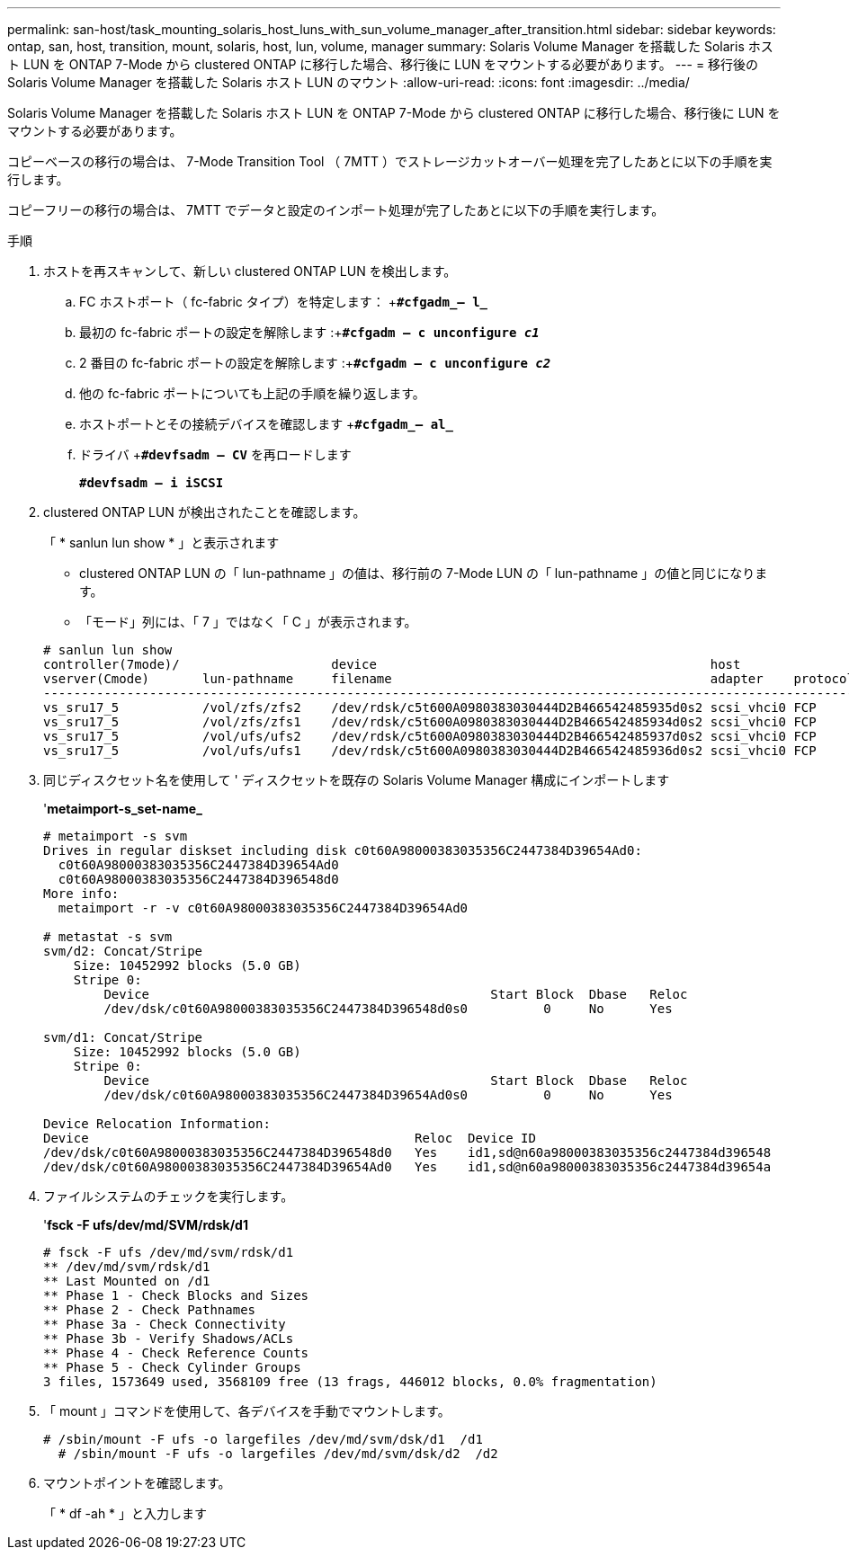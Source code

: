 ---
permalink: san-host/task_mounting_solaris_host_luns_with_sun_volume_manager_after_transition.html 
sidebar: sidebar 
keywords: ontap, san, host, transition, mount, solaris, host, lun, volume, manager 
summary: Solaris Volume Manager を搭載した Solaris ホスト LUN を ONTAP 7-Mode から clustered ONTAP に移行した場合、移行後に LUN をマウントする必要があります。 
---
= 移行後の Solaris Volume Manager を搭載した Solaris ホスト LUN のマウント
:allow-uri-read: 
:icons: font
:imagesdir: ../media/


[role="lead"]
Solaris Volume Manager を搭載した Solaris ホスト LUN を ONTAP 7-Mode から clustered ONTAP に移行した場合、移行後に LUN をマウントする必要があります。

コピーベースの移行の場合は、 7-Mode Transition Tool （ 7MTT ）でストレージカットオーバー処理を完了したあとに以下の手順を実行します。

コピーフリーの移行の場合は、 7MTT でデータと設定のインポート処理が完了したあとに以下の手順を実行します。

.手順
. ホストを再スキャンして、新しい clustered ONTAP LUN を検出します。
+
.. FC ホストポート（ fc-fabric タイプ）を特定します： +`*#cfgadm_– l_*`
.. 最初の fc-fabric ポートの設定を解除します :+`*#cfgadm – c unconfigure _c1_*`
.. 2 番目の fc-fabric ポートの設定を解除します :+`*#cfgadm – c unconfigure _c2_*`
.. 他の fc-fabric ポートについても上記の手順を繰り返します。
.. ホストポートとその接続デバイスを確認します +`*#cfgadm_– al_*`
.. ドライバ +`*#devfsadm – CV*` を再ロードします
+
`*#devfsadm – i iSCSI*`



. clustered ONTAP LUN が検出されたことを確認します。
+
「 * sanlun lun show * 」と表示されます

+
** clustered ONTAP LUN の「 lun-pathname 」の値は、移行前の 7-Mode LUN の「 lun-pathname 」の値と同じになります。
** 「モード」列には、「 7 」ではなく「 C 」が表示されます。


+
[listing]
----
# sanlun lun show
controller(7mode)/                    device                                            host                  lun
vserver(Cmode)       lun-pathname     filename                                          adapter    protocol   size    mode
--------------------------------------------------------------------------------------------------------------------------
vs_sru17_5           /vol/zfs/zfs2    /dev/rdsk/c5t600A0980383030444D2B466542485935d0s2 scsi_vhci0 FCP        6g      C
vs_sru17_5           /vol/zfs/zfs1    /dev/rdsk/c5t600A0980383030444D2B466542485934d0s2 scsi_vhci0 FCP        6g      C
vs_sru17_5           /vol/ufs/ufs2    /dev/rdsk/c5t600A0980383030444D2B466542485937d0s2 scsi_vhci0 FCP        5g      C
vs_sru17_5           /vol/ufs/ufs1    /dev/rdsk/c5t600A0980383030444D2B466542485936d0s2 scsi_vhci0 FCP        5g      C
----
. 同じディスクセット名を使用して ' ディスクセットを既存の Solaris Volume Manager 構成にインポートします
+
'*metaimport-s_set-name_*

+
[listing]
----
# metaimport -s svm
Drives in regular diskset including disk c0t60A98000383035356C2447384D39654Ad0:
  c0t60A98000383035356C2447384D39654Ad0
  c0t60A98000383035356C2447384D396548d0
More info:
  metaimport -r -v c0t60A98000383035356C2447384D39654Ad0

# metastat -s svm
svm/d2: Concat/Stripe
    Size: 10452992 blocks (5.0 GB)
    Stripe 0:
        Device                                             Start Block  Dbase   Reloc
        /dev/dsk/c0t60A98000383035356C2447384D396548d0s0          0     No      Yes

svm/d1: Concat/Stripe
    Size: 10452992 blocks (5.0 GB)
    Stripe 0:
        Device                                             Start Block  Dbase   Reloc
        /dev/dsk/c0t60A98000383035356C2447384D39654Ad0s0          0     No      Yes

Device Relocation Information:
Device                                           Reloc  Device ID
/dev/dsk/c0t60A98000383035356C2447384D396548d0   Yes    id1,sd@n60a98000383035356c2447384d396548
/dev/dsk/c0t60A98000383035356C2447384D39654Ad0   Yes    id1,sd@n60a98000383035356c2447384d39654a
----
. ファイルシステムのチェックを実行します。
+
'*fsck -F ufs/dev/md/SVM/rdsk/d1*

+
[listing]
----
# fsck -F ufs /dev/md/svm/rdsk/d1
** /dev/md/svm/rdsk/d1
** Last Mounted on /d1
** Phase 1 - Check Blocks and Sizes
** Phase 2 - Check Pathnames
** Phase 3a - Check Connectivity
** Phase 3b - Verify Shadows/ACLs
** Phase 4 - Check Reference Counts
** Phase 5 - Check Cylinder Groups
3 files, 1573649 used, 3568109 free (13 frags, 446012 blocks, 0.0% fragmentation)
----
. 「 mount 」コマンドを使用して、各デバイスを手動でマウントします。
+
[listing]
----
# /sbin/mount -F ufs -o largefiles /dev/md/svm/dsk/d1  /d1
  # /sbin/mount -F ufs -o largefiles /dev/md/svm/dsk/d2  /d2
----
. マウントポイントを確認します。
+
「 * df -ah * 」と入力します


